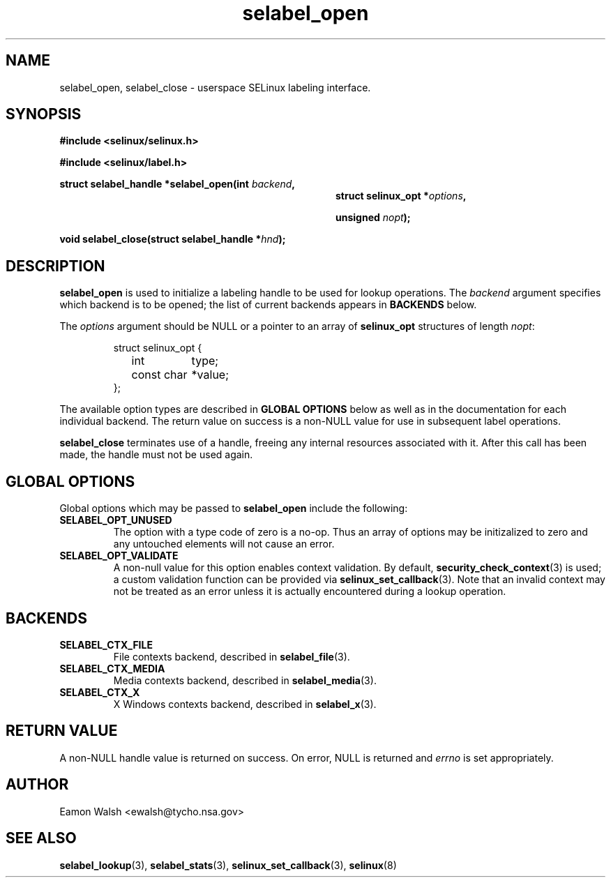 .\" Hey Emacs! This file is -*- nroff -*- source.
.\"
.\" Author: Eamon Walsh (ewalsh@tycho.nsa.gov) 2007
.TH "selabel_open" "3" "18 Jun 2007" "" "SELinux API documentation"
.SH "NAME"
selabel_open, selabel_close \- userspace SELinux labeling interface.
.SH "SYNOPSIS"
.B #include <selinux/selinux.h>

.B #include <selinux/label.h>
.sp
.BI "struct selabel_handle *selabel_open(int " backend , 
.in +\w'struct selabel_handle *selabel_open('u
.BI "struct selinux_opt *" options ,

.BI "unsigned " nopt ");"
.in
.sp
.BI "void selabel_close(struct selabel_handle *" hnd ");"

.SH "DESCRIPTION"
.B selabel_open
is used to initialize a labeling handle to be used for lookup operations.  The 
.I backend
argument specifies which backend is to be opened; the list of current backends appears in 
.B BACKENDS
below.

The 
.I options
argument should be NULL or a pointer to an array of 
.B selinux_opt
structures of length
.IR nopt :

.RS
.ta 4n 16n 24n
.nf
struct selinux_opt {
	int	type;
	const char	*value;
};
.fi
.ta
.RE

The available option types are described in 
.B GLOBAL OPTIONS
below as well as in the documentation for each individual backend.  The return value on success is a non-NULL value for use in subsequent label operations.

.B selabel_close
terminates use of a handle, freeing any internal resources associated with it.  After this call has been made, the handle must not be used again.

.SH "GLOBAL OPTIONS"
Global options which may be passed to
.B selabel_open
include the following:

.TP
.B SELABEL_OPT_UNUSED
The option with a type code of zero is a no-op.  Thus an array of options may be initizalized to zero and any untouched elements will not cause an error.
.TP
.B SELABEL_OPT_VALIDATE
A non-null value for this option enables context validation.  By default,
.BR security_check_context (3)
is used; a custom validation function can be provided via
.BR selinux_set_callback (3).
Note that an invalid context may not be treated as an error unless it is actually encountered during a lookup operation.

.SH "BACKENDS"

.TP
.B SELABEL_CTX_FILE
File contexts backend, described in 
.BR selabel_file (3).
.TP
.B SELABEL_CTX_MEDIA
Media contexts backend, described in 
.BR selabel_media (3).
.TP
.B SELABEL_CTX_X
X Windows contexts backend, described in 
.BR selabel_x (3).

.SH "RETURN VALUE"
A non-NULL handle value is returned on success.  On error, NULL is returned and
.I errno
is set appropriately.

.SH "AUTHOR"
Eamon Walsh <ewalsh@tycho.nsa.gov>

.SH "SEE ALSO"
.BR selabel_lookup (3),
.BR selabel_stats (3),
.BR selinux_set_callback (3),
.BR selinux (8)

